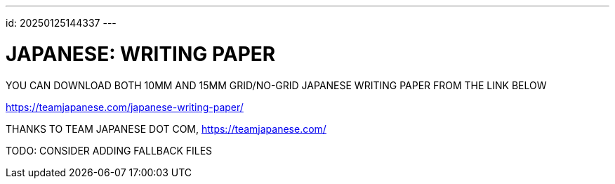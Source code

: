 ---
id: 20250125144337
---

# JAPANESE: WRITING PAPER
:showtitle:

YOU CAN DOWNLOAD BOTH 10MM AND 15MM GRID/NO-GRID JAPANESE WRITING PAPER
FROM THE LINK BELOW

https://teamjapanese.com/japanese-writing-paper/

THANKS TO TEAM JAPANESE DOT COM, https://teamjapanese.com/

TODO: CONSIDER ADDING FALLBACK FILES
